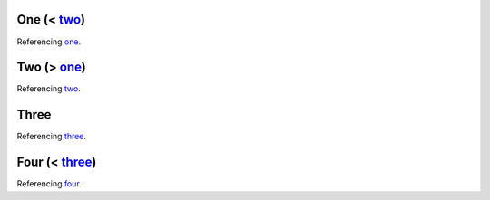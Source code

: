 
.. _one:

One (< two_)
------------

Referencing one_.


.. _two:

Two (> one_)
------------

Referencing two_.


Three
-----

Referencing three_.


.. _four:

Four (< three_)
---------------

Referencing four_.
